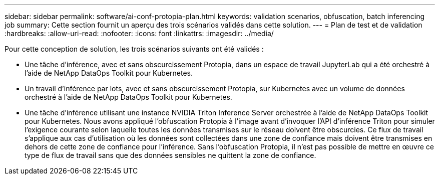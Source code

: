 ---
sidebar: sidebar 
permalink: software/ai-conf-protopia-plan.html 
keywords: validation scenarios, obfuscation, batch inferencing job 
summary: Cette section fournit un aperçu des trois scénarios validés dans cette solution. 
---
= Plan de test et de validation
:hardbreaks:
:allow-uri-read: 
:nofooter: 
:icons: font
:linkattrs: 
:imagesdir: ../media/


[role="lead"]
Pour cette conception de solution, les trois scénarios suivants ont été validés :

* Une tâche d'inférence, avec et sans obscurcissement Protopia, dans un espace de travail JupyterLab qui a été orchestré à l'aide de NetApp DataOps Toolkit pour Kubernetes.
* Un travail d'inférence par lots, avec et sans obscurcissement Protopia, sur Kubernetes avec un volume de données orchestré à l'aide de NetApp DataOps Toolkit pour Kubernetes.
* Une tâche d'inférence utilisant une instance NVIDIA Triton Inference Server orchestrée à l'aide de NetApp DataOps Toolkit pour Kubernetes.  Nous avons appliqué l'obfuscation Protopia à l'image avant d'invoquer l'API d'inférence Triton pour simuler l'exigence courante selon laquelle toutes les données transmises sur le réseau doivent être obscurcies.  Ce flux de travail s'applique aux cas d'utilisation où les données sont collectées dans une zone de confiance mais doivent être transmises en dehors de cette zone de confiance pour l'inférence.  Sans l'obfuscation Protopia, il n'est pas possible de mettre en œuvre ce type de flux de travail sans que des données sensibles ne quittent la zone de confiance.

